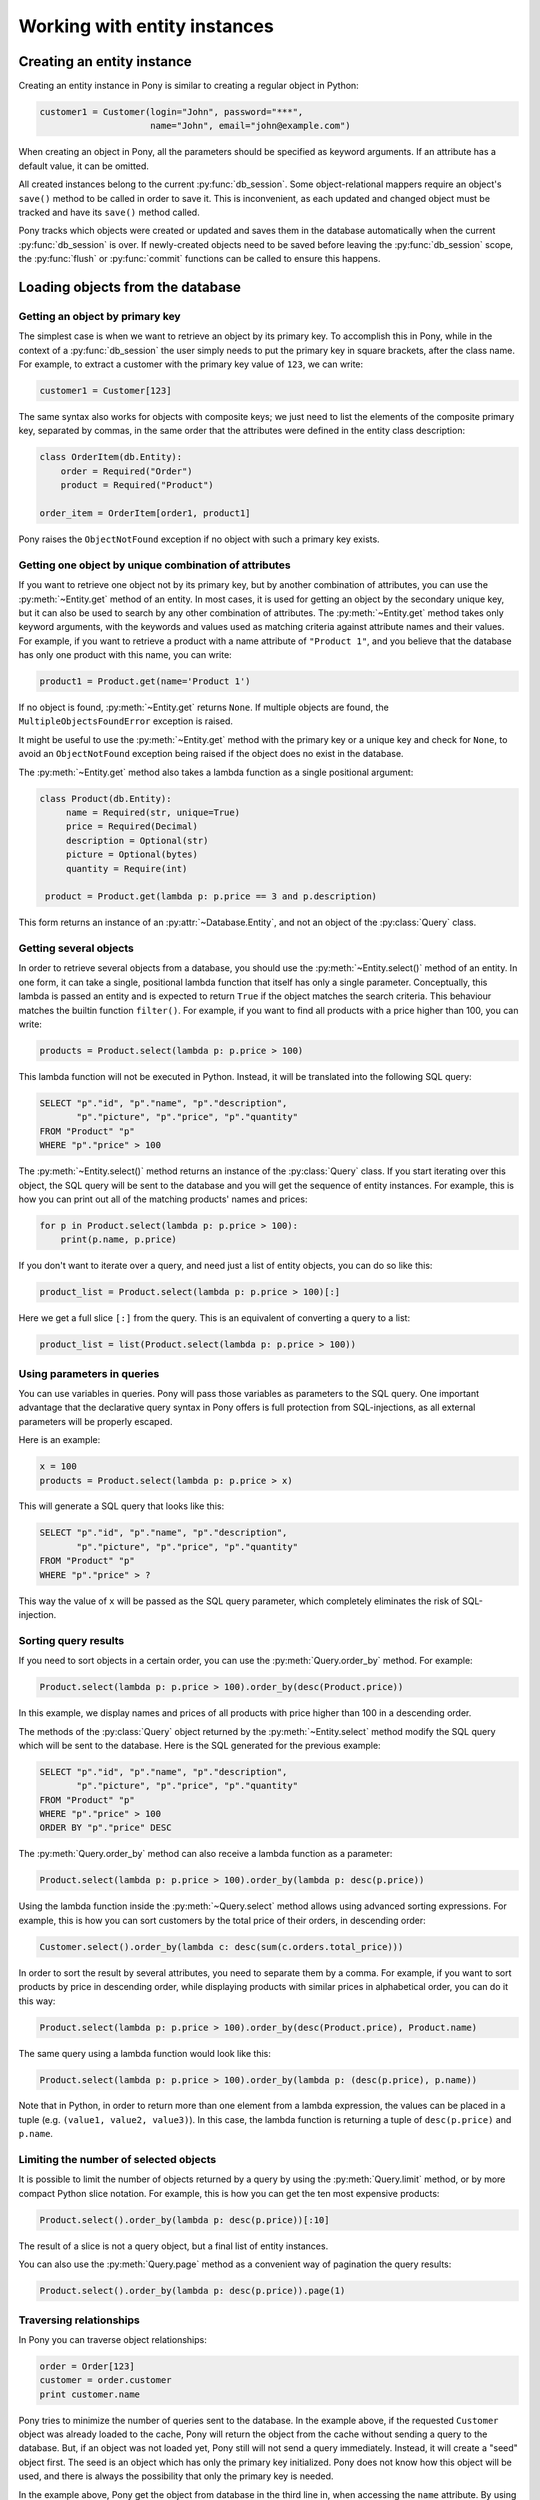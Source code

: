 ﻿Working with entity instances
=============================


Creating an entity instance
---------------------------

Creating an entity instance in Pony is similar to creating a regular object in Python:

.. only:: comment
    We should probably use RFC 6761 annd RFC 2606 domain names
    indicated for use in documentation

.. code-block:: python

   customer1 = Customer(login="John", password="***",
                        name="John", email="john@example.com")

When creating an object in Pony, all the parameters should be specified as keyword arguments. If an attribute has a default value, it can be omitted.

All created instances belong to the current :py:func:`db_session`. Some object-relational mappers require an object's ``save()`` method to be called in order to save it. This is inconvenient, as each updated and changed object must be tracked and have its ``save()`` method called.

Pony tracks which objects were created or updated and saves them in the database automatically when the current :py:func:`db_session` is over. If newly-created objects need to be saved before leaving the :py:func:`db_session` scope, the :py:func:`flush` or :py:func:`commit` functions can be called to ensure this happens.


Loading objects from the database
---------------------------------

Getting an object by primary key
~~~~~~~~~~~~~~~~~~~~~~~~~~~~~~~~

The simplest case is when we want to retrieve an object by its primary key. To accomplish this in Pony, while in the context of a :py:func:`db_session` the user simply needs to put the primary key in square brackets, after the class name. For example, to extract a customer with the primary key value of ``123``, we can write:

.. code-block:: python

   customer1 = Customer[123]

The same syntax also works for objects with composite keys; we just need to list the elements of the composite primary key, separated by commas, in the same order that the attributes were defined in the entity class description:

.. code-block:: python

   class OrderItem(db.Entity):
       order = Required("Order")
       product = Required("Product")

   order_item = OrderItem[order1, product1]

Pony raises the ``ObjectNotFound`` exception if no object with such a primary key exists.


Getting one object by unique combination of attributes
~~~~~~~~~~~~~~~~~~~~~~~~~~~~~~~~~~~~~~~~~~~~~~~~~~~~~~

.. only:: comment
    I'm still unsure about second-to-last sentence. Could also be:
    Parameters of the :py:meth:`~Entity.get` method are specified as the names of the attributes and values of the requested ``Entity`` object.

If you want to retrieve one object not by its primary key, but by another combination of attributes, you can use the :py:meth:`~Entity.get` method of an entity.
In most cases, it is used for getting an object by the secondary unique key, but it can also be used to search by any other combination of attributes.
The :py:meth:`~Entity.get` method takes only keyword arguments, with the keywords and values used as matching criteria against attribute names and their values.
For example, if you want to retrieve a product with a name attribute of ``"Product 1"``, and you believe that the database has only one product with this name, you can write:

.. code-block:: python

   product1 = Product.get(name='Product 1')

If no object is found, :py:meth:`~Entity.get` returns ``None``. If multiple objects are found, the ``MultipleObjectsFoundError`` exception is raised.

It might be useful to use the :py:meth:`~Entity.get` method with the primary key or a unique key and check for ``None``, to avoid an ``ObjectNotFound`` exception being raised if the object does no exist in the database.

The :py:meth:`~Entity.get` method also takes a lambda function as a single positional argument:

.. code-block:: python

   class Product(db.Entity):
        name = Required(str, unique=True)
        price = Required(Decimal)
        description = Optional(str)
        picture = Optional(bytes)
        quantity = Require(int)
    
    product = Product.get(lambda p: p.price == 3 and p.description)

.. only:: comment
    None of the examples return an object of the Query class,
    instead raising MultipleObjectsFoundError.

This form returns an instance of an :py:attr:`~Database.Entity`, and not an object of the :py:class:`Query` class.


Getting several objects
~~~~~~~~~~~~~~~~~~~~~~~

.. only:: comment
    How do I insert a link for ``filter()`` to the external pydocs while maintaining
    the formatting?
    https://docs.python.org/3/library/functions.html#filter

In order to retrieve several objects from a database, you should use the :py:meth:`~Entity.select()` method of an entity.
In one form, it can take a single, positional lambda function that itself has only a single parameter.
Conceptually, this lambda is passed an entity and is expected to return ``True`` if the object matches the search criteria.
This behaviour matches the builtin function ``filter()``.
For example, if you want to find all products with a price higher than 100, you can write:

.. code-block:: python

    products = Product.select(lambda p: p.price > 100)

This lambda function will not be executed in Python. Instead, it will be translated into the following SQL query:

.. code-block:: sql

    SELECT "p"."id", "p"."name", "p"."description",
           "p"."picture", "p"."price", "p"."quantity"
    FROM "Product" "p"
    WHERE "p"."price" > 100

The :py:meth:`~Entity.select()` method returns an instance of the :py:class:`Query` class. If you start iterating over this object, the SQL query will be sent to the database and you will get the sequence of entity instances. For example, this is how you can print out all of the matching products' names and prices:

.. code-block:: python

    for p in Product.select(lambda p: p.price > 100):
        print(p.name, p.price)

If you don't want to iterate over a query, and need just a list of entity objects, you can do so like this:

.. code-block:: python

    product_list = Product.select(lambda p: p.price > 100)[:]

Here we get a full slice ``[:]`` from the query. This is an equivalent of converting a query to a list:

.. code-block:: python

    product_list = list(Product.select(lambda p: p.price > 100))



Using parameters in queries
~~~~~~~~~~~~~~~~~~~~~~~~~~~

You can use variables in queries. Pony will pass those variables as parameters to the SQL query. One important advantage that the declarative query syntax in Pony offers is full protection from SQL-injections, as all external parameters will be properly escaped.

Here is an example:

.. code-block:: python

    x = 100
    products = Product.select(lambda p: p.price > x)

This will generate a SQL query that looks like this:

.. code-block:: sql

    SELECT "p"."id", "p"."name", "p"."description",
           "p"."picture", "p"."price", "p"."quantity"
    FROM "Product" "p"
    WHERE "p"."price" > ?

This way the value of ``x`` will be passed as the SQL query parameter, which completely eliminates the risk of SQL-injection.


Sorting query results
~~~~~~~~~~~~~~~~~~~~~

If you need to sort objects in a certain order, you can use the :py:meth:`Query.order_by` method. For example:

.. code-block:: python

    Product.select(lambda p: p.price > 100).order_by(desc(Product.price))

In this example, we display names and prices of all products with price higher than 100 in a descending order.

The methods of the :py:class:`Query` object returned by the :py:meth:`~Entity.select` method modify the SQL query which will be sent to the database. Here is the SQL generated for the previous example:

.. code-block:: sql

    SELECT "p"."id", "p"."name", "p"."description",
           "p"."picture", "p"."price", "p"."quantity"
    FROM "Product" "p"
    WHERE "p"."price" > 100
    ORDER BY "p"."price" DESC

The :py:meth:`Query.order_by` method can also receive a lambda function as a parameter:

.. code-block:: python

   Product.select(lambda p: p.price > 100).order_by(lambda p: desc(p.price))

Using the lambda function inside the :py:meth:`~Query.select` method allows using advanced sorting expressions. For example, this is how you can sort customers by the total price of their orders, in descending order:

.. code-block:: python

    Customer.select().order_by(lambda c: desc(sum(c.orders.total_price)))

In order to sort the result by several attributes, you need to separate them by a comma. For example, if you want to sort products by price in descending order, while displaying products with similar prices in alphabetical order, you can do it this way:

.. code-block:: python

    Product.select(lambda p: p.price > 100).order_by(desc(Product.price), Product.name)

The same query using a lambda function would look like this:

.. code-block:: python

    Product.select(lambda p: p.price > 100).order_by(lambda p: (desc(p.price), p.name))

Note that in Python, in order to return more than one element from a lambda expression, the values can be placed in a tuple (e.g. ``(value1, value2, value3)``). In this case, the lambda function is returning a tuple of ``desc(p.price)`` and ``p.name``.


Limiting the number of selected objects
~~~~~~~~~~~~~~~~~~~~~~~~~~~~~~~~~~~~~~~

It is possible to limit the number of objects returned by a query by using the :py:meth:`Query.limit` method, or by more compact Python slice notation. For example, this is how you can get the ten most expensive products:

.. code-block:: python

    Product.select().order_by(lambda p: desc(p.price))[:10]

The result of a slice is not a query object, but a final list of entity instances.

You can also use the :py:meth:`Query.page` method as a convenient way of pagination the query results:

.. code-block:: python

    Product.select().order_by(lambda p: desc(p.price)).page(1)


Traversing relationships
~~~~~~~~~~~~~~~~~~~~~~~~

In Pony you can traverse object relationships:

.. code-block:: python

    order = Order[123]
    customer = order.customer
    print customer.name

Pony tries to minimize the number of queries sent to the database. In the example above, if the requested ``Customer`` object was already loaded to the cache, Pony will return the object from the cache without sending a query to the database. But, if an object was not loaded yet, Pony still will not send a query immediately. Instead, it will create a "seed" object first. The seed is an object which has only the primary key initialized. Pony does not know how this object will be used, and there is always the possibility that only the primary key is needed.

In the example above, Pony get the object from database in the third line in, when accessing the ``name`` attribute. By using the "seed" concept, Pony achieves high efficiency and solves the "N+1" problem, which is a weakness of many other mappers.

Traversing is possible in the "to-many" direction as well. For example, if you have a ``Customer`` object and you loop through its ``orders`` attribute, you can do it this way:

.. code-block:: python

    c = Customer[123]
    for order in c.orders:
        print order.state, order.price


Updating an object
------------------

When you assign new values to object attributes, you don't need to save each updated object manually. Changes will be saved in the database automatically on leaving the :py:func:`db_session` scope.

For example, in order to increase the number of products by 10 with a primary key of 123, you can use the following code:

.. code-block:: python

    Product[123].quantity += 10

For changing several attributes of the same object, you can do so separately:

.. code-block:: python

    order = Order[123]
    order.state = "Shipped"
    order.date_shipped = datetime.now()

or in a single line, using the :py:meth:`~Entity.set` method of an entity instance:

.. code-block:: python

    order = Order[123]
    order.set(state="Shipped", date_shipped=datetime.now())

The :py:meth:`~Entity.set` method can be convenient when you need to update several object attributes at once from a dictionary:

.. code-block:: python

    order.set(**dict_with_new_values)

If you need to save the updates to the database before the current database session is finished, you can use the :py:func:`flush` or :py:func:`commit` functions.

Pony always saves the changes accumulated in the :py:func:`db_session` cache automatically before executing the following methods: ``select()``, ``get()``, ``exists()``, ``execute()`` and ``commit()``.

In future, Pony is going to support bulk update. It will allow updating multiple objects on the disk without loading them to the cache:

.. code-block:: python

    update(p.set(price=price * 1.1) for p in Product
                                    if p.category.name == "T-Shirt")



Deleting an object
------------------

When you call the :py:meth:`~Entity.delete` method of an entity instance, Pony marks the object as deleted. The object will be removed from the database during the following commit.

For example, this is how we can delete an order with the primary key equal to 123:

.. code-block:: python

    Order[123].delete()


Bulk delete
~~~~~~~~~~~

Pony supports bulk delete for objects using the :py:func:`delete` function. This way you can delete multiple objects without loading them to the cache:

.. code-block:: python

    delete(p for p in Product if p.category.name == 'SD Card')
    #or
    Product.select(lambda p: p.category.name == 'SD Card').delete(bulk=True)

.. note:: Be careful with the bulk delete:

    * :py:meth:`before_delete` and :py:meth:`after_delete` hooks will not be called on deleted objects.
    * If an object was loaded into memory, it will not be removed from the :py:func:`db_session` cache on bulk delete.


.. _cascade_delete:

Cascade delete
~~~~~~~~~~~~~~

When Pony deletes an instance of an entity it also needs to delete its relationships with other objects. The relationships between two objects are defined by two relationship attributes. If another side of the relationship is declared as a ``Set``, then we just need to remove the object from that collection. If another side is declared as ``Optional``, then we need to set it to ``None``. If another side is declared as ``Required``,  we cannot just assign ``None`` to that relationship attribute. In this case, Pony will try to do a cascade delete of the related object.

This default behavior can be changed using the :option:`cascade_delete` option of an attribute. By default this option is set to ``True`` when another side of the relationship is declared as ``Required`` and ``False`` for all other relationship types.

If the relationship is defined as ``Required`` at the other end and ``cascade_delete=False`` then Pony raises the ``ConstraintError`` exception on deletion attempt.

Let's consider a couple of examples.

The example below raises the ``ConstraintError`` exception on an attempt to delete a group which has related students:

.. code-block:: python

    class Group(db.Entity):
        major = Required(str)
        items = Set("Student", cascade_delete=False)

    class Student(db.Entity):
        name = Required(str)
        group = Required(Group)


In the following example, if a ``Person`` object has a related ``Passport`` object, then if you'll try to delete the ``Person`` object, the ``Passport`` object will be deleted as well due to cascade delete:

.. code-block:: python

    class Person(db.Entity):
        name = Required(str)
        passport = Optional("Passport", cascade_delete=True)

    class Passport(db.Entity):
        number = Required(str)
        person = Required("Person")



Saving objects in the database
------------------------------

Normally you don't need to bother of saving your entity instances in the database manually - Pony automatically commits all changes to the database on leaving the :py:func:`db_session` context. It is very convenient. In the same time, in some cases you might want to :py:func:`flush` or :py:func:`commit` data in the database before leaving the current database session.

If you need to get the primary key value of a newly created object, you can do :py:func:`commit` manually within the :py:func:`db_session` in order to get this value:


.. code-block:: python

    class Customer(db.Entity):
        id = PrimaryKey(int, auto=True)
        email = Required(str)

    @db_session
    def handler(email):
        c = Customer(email=email)
        # c.id is equal to None
        # because it is not assigned by the database yet
        commit()
        # the new object is persisted in the database
        # c.id has the value now
        print(c.id)


Order of saving objects
~~~~~~~~~~~~~~~~~~~~~~~

Usually Pony saves objects in the database in the same order as they are created or modified. In some cases Pony can reorder SQL INSERT statements if this is required for saving objects. Let's consider the following example:

.. code-block:: python

    from pony.orm import *

    db = Database()

    class TeamMember(db.Entity):
        name = Required(str)
        team = Optional('Team')

    class Team(db.Entity):
        name = Required(str)
        team_members = Set(TeamMember)

    db.bind('sqlite', ':memory:')
    db.generate_mapping(create_tables=True)
    set_sql_debug(True)

    with db_session:
        john = TeamMember(name='John')
        mary = TeamMember(name='Mary')
        team = Team(name='Tenacity', team_members=[john, mary])

In the example above we create two team members and then a team object, assigning the team members to the team. The relationship between TeamMember and Team objects is represented by a column in the TeamMember table:

.. code-block:: sql

    CREATE TABLE "Team" (
      "id" INTEGER PRIMARY KEY AUTOINCREMENT,
      "name" TEXT NOT NULL
    )

    CREATE TABLE "TeamMember" (
      "id" INTEGER PRIMARY KEY AUTOINCREMENT,
      "name" TEXT NOT NULL,
      "team" INTEGER REFERENCES "Team" ("id")
    )

When Pony creates ``john``, ``mary`` and ``team`` objects, it understands that it should reorder SQL INSERT statements and create an instance of the ``Team`` object in the database first, because it will allow using the team id for saving TeamMember rows:

.. code-block:: sql

    INSERT INTO "Team" ("name") VALUES (?)
    [u'Tenacity']

    INSERT INTO "TeamMember" ("name", "team") VALUES (?, ?)
    [u'John', 1]

    INSERT INTO "TeamMember" ("name", "team") VALUES (?, ?)
    [u'Mary', 1]


Cyclic chains during saving objects
~~~~~~~~~~~~~~~~~~~~~~~~~~~~~~~~~~~

Now let's say we want to have an ability to assign a captain to a team. For this purpose we need to add a couple of attributes to our entities: ``Team.captain`` and reverse attribute ``TeamMember.captain_of``

.. code-block:: python

    class TeamMember(db.Entity):
        name = Required(str)
        team = Optional('Team')
        captain_of = Optional('Team')

    class Team(db.Entity):
        name = Required(str)
        team_members = Set(TeamMember)
        captain = Optional(TeamMember, reverse='captain_of')

And here is the code for creating entity instances with a captain assigned to the team:

.. code-block:: python

    with db_session:
        john = TeamMember(name='John')
        mary = TeamMember(name='Mary')
        team = Team(name='Tenacity', team_members=[john, mary], captain=mary)

When Pony tries to execute the code above it raises the following exception:

.. code-block:: text

    pony.orm.core.CommitException: Cannot save cyclic chain: TeamMember -> Team -> TeamMember

Why did it happen? Let's see. Pony sees that for saving the ``john`` and ``mary`` objects in the database it needs to know the id of the team, and tries to reorder the insert statements. But for saving the ``team`` object with the ``captain`` attribute assigned, it needs to know the id of ``mary`` object. In this case Pony cannot resolve this cyclic chain and raises an exception.

In order to save such a cyclic chain, you have to help Pony by adding the :py:func:`flush` command:

.. code-block:: python

    with db_session:
        john = TeamMember(name='John')
        mary = TeamMember(name='Mary')
        flush() # saves objects created by this moment in the database
        team = Team(name='Tenacity', team_members=[john, mary], captain=mary)

In this case, Pony will save the ``john`` and ``mary`` objects in the database first and then will issue SQL UPDATE statement for building the relationship with the ``team`` object:

.. code-block:: sql

    INSERT INTO "TeamMember" ("name") VALUES (?)
    [u'John']

    INSERT INTO "TeamMember" ("name") VALUES (?)
    [u'Mary']

    INSERT INTO "Team" ("name", "captain") VALUES (?, ?)
    [u'Tenacity', 2]

    UPDATE "TeamMember"
    SET "team" = ?
    WHERE "id" = ?
    [1, 2]

    UPDATE "TeamMember"
    SET "team" = ?
    WHERE "id" = ?
    [1, 1]



Entity methods
--------------

See the :ref:`Entity methods <entity_methods>` part of the API Reference for details.



Entity hooks
------------

See the :ref:`Entity hooks <entity_hooks>` part of the API Reference for details.



Serializing entity instances using pickle
-----------------------------------------

Pony allows pickling entity instances, query results and collections. You might want to use it if you want to cache entity instances in an external cache (e.g. memcache). When Pony pickles entity instances, it saves all attributes except collections in order to avoid pickling a large set of data. If you need to pickle a collection attribute, you must pickle it separately. Example:

.. code-block:: python

    >>> from pony.orm.examples.estore import *
    >>> products = select(p for p in Product if p.price > 100)[:]
    >>> products
    [Product[1], Product[2], Product[6]]
    >>> import cPickle
    >>> pickled_data = cPickle.dumps(products)

Now we can put the pickled data to a cache. Later, when we need our instances again, we can unpickle it:

.. code-block:: python

    >>> products = cPickle.loads(pickled_data)
    >>> products
    [Product[1], Product[2], Product[6]]

You can use pickling for storing objects in an external cache for improving application performance. When you unpickle objects, Pony adds them to the current :py:func:`db_session` as if they were just loaded from the database. Pony doesn't check if objects hold the same state in the database.


